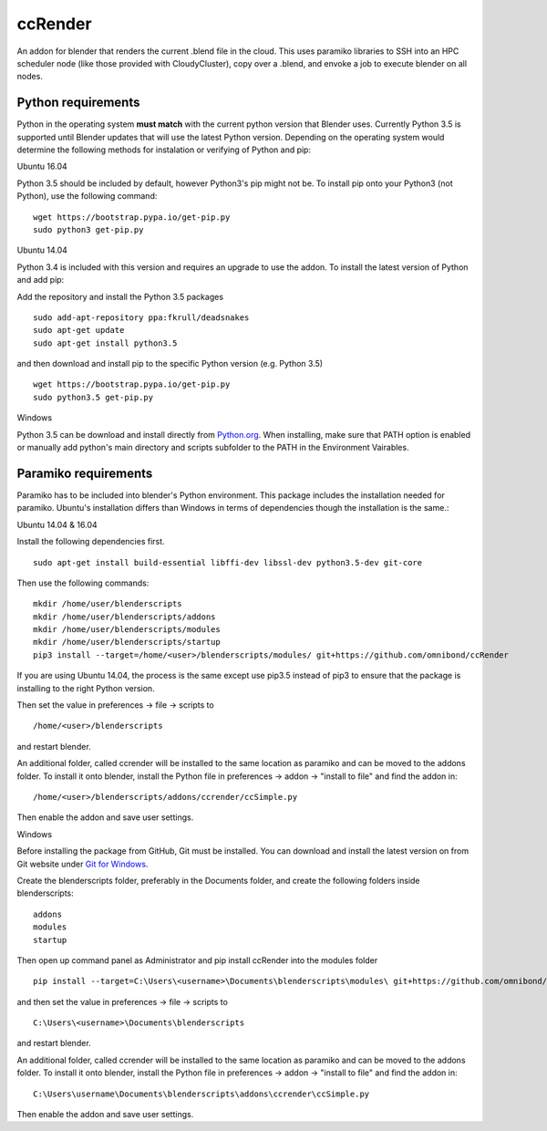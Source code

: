 ccRender
========

An addon for blender that renders the current .blend file in the cloud.
This uses paramiko libraries to SSH into an HPC scheduler node (like
those provided with CloudyCluster), copy over a .blend, and envoke a job
to execute blender on all nodes.

Python requirements
-------------------
Python in the operating system **must match** with the current python version that Blender uses. Currently Python 3.5 is supported until Blender updates that will use the latest Python version. Depending on the operating system would determine the following methods for instalation or verifying of Python and pip:

Ubuntu 16.04

Python 3.5 should be included by default, however Python3's pip might not be. To install pip onto your Python3 (not Python), use the following command:

::
   
   wget https://bootstrap.pypa.io/get-pip.py
   sudo python3 get-pip.py


Ubuntu 14.04

Python 3.4 is included with this version and requires an upgrade to use the addon. To install the latest version of Python and add pip:

Add the repository and install the Python 3.5 packages

::

    sudo add-apt-repository ppa:fkrull/deadsnakes
    sudo apt-get update
    sudo apt-get install python3.5

and then download and install pip to the specific Python version (e.g. Python 3.5)

::

   wget https://bootstrap.pypa.io/get-pip.py
   sudo python3.5 get-pip.py


Windows

Python 3.5 can be download and install directly from `Python.org
<https://www.python.org/downloads/release/python-352/>`_. When installing, make sure that PATH option is enabled or manually add python's main directory and scripts subfolder to the PATH in the Environment Vairables.


Paramiko requirements
---------------------

Paramiko has to be included into blender's Python environment. This package includes the installation needed for paramiko.  Ubuntu's installation differs than Windows in terms of dependencies though the installation is the same.: 

Ubuntu 14.04 & 16.04

Install the following dependencies first.
::

    sudo apt-get install build-essential libffi-dev libssl-dev python3.5-dev git-core


Then use the following commands:
::
    
    mkdir /home/user/blenderscripts
    mkdir /home/user/blenderscripts/addons
    mkdir /home/user/blenderscripts/modules
    mkdir /home/user/blenderscripts/startup
    pip3 install --target=/home/<user>/blenderscripts/modules/ git+https://github.com/omnibond/ccRender

If you are using Ubuntu 14.04, the process is the same except use pip3.5 instead of pip3 to ensure that the package is installing to the right Python version.

Then set the value in preferences -> file -> scripts to

::

    /home/<user>/blenderscripts

and restart blender.


An additional folder, called ccrender will be installed to the same location as paramiko and can be moved to the addons folder. To install it onto blender, install the Python file in preferences -> addon -> "install to file" and find the addon in:

::

    /home/<user>/blenderscripts/addons/ccrender/ccSimple.py

Then enable the addon and save user settings.



Windows

Before installing the package from GitHub, Git must be installed. You can download and install the latest version on from Git website under `Git for Windows
<https://git-scm.com/download/win>`_.


Create the blenderscripts folder, preferably in the Documents folder, and create the following folders inside blenderscripts:

::

    addons
    modules
    startup

Then open up command panel as Administrator and pip install ccRender into the modules folder

::

    pip install --target=C:\Users\<username>\Documents\blenderscripts\modules\ git+https://github.com/omnibond/ccRender

and then set the value in preferences -> file -> scripts to

::

    C:\Users\<username>\Documents\blenderscripts

and restart blender.


An additional folder, called ccrender will be installed to the same location as paramiko and can be moved to the addons folder. To install it onto blender, install the Python file in preferences -> addon -> "install to file" and find the addon in:

::

    C:\Users\username\Documents\blenderscripts\addons\ccrender\ccSimple.py

Then enable the addon and save user settings.